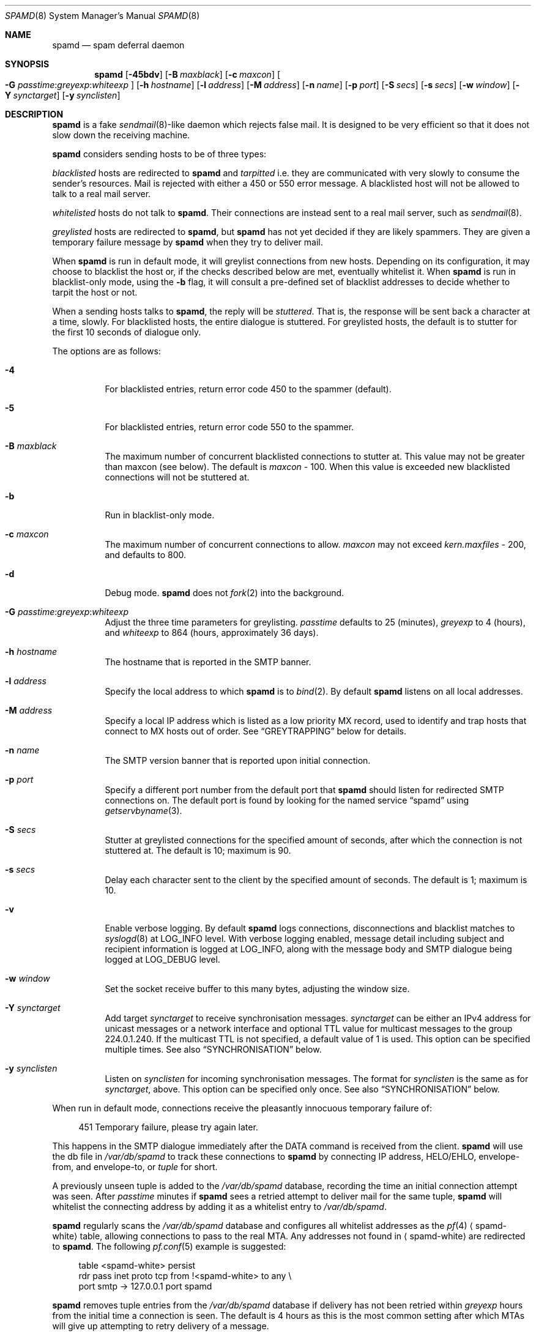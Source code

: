 .\"	$OpenBSD: spamd.8,v 1.108 2008/01/08 22:54:25 jmc Exp $
.\"
.\" Copyright (c) 2002 Theo de Raadt.  All rights reserved.
.\"
.\" Redistribution and use in source and binary forms, with or without
.\" modification, are permitted provided that the following conditions
.\" are met:
.\" 1. Redistributions of source code must retain the above copyright
.\"    notice, this list of conditions and the following disclaimer.
.\" 2. Redistributions in binary form must reproduce the above copyright
.\"    notice, this list of conditions and the following disclaimer in the
.\"    documentation and/or other materials provided with the distribution.
.\"
.\" THIS SOFTWARE IS PROVIDED BY THE AUTHOR ``AS IS'' AND ANY EXPRESS OR
.\" IMPLIED WARRANTIES, INCLUDING, BUT NOT LIMITED TO, THE IMPLIED WARRANTIES
.\" OF MERCHANTABILITY AND FITNESS FOR A PARTICULAR PURPOSE ARE DISCLAIMED.
.\" IN NO EVENT SHALL THE AUTHOR BE LIABLE FOR ANY DIRECT, INDIRECT,
.\" INCIDENTAL, SPECIAL, EXEMPLARY, OR CONSEQUENTIAL DAMAGES (INCLUDING, BUT
.\" NOT LIMITED TO, PROCUREMENT OF SUBSTITUTE GOODS OR SERVICES; LOSS OF USE,
.\" DATA, OR PROFITS; OR BUSINESS INTERRUPTION) HOWEVER CAUSED AND ON ANY
.\" THEORY OF LIABILITY, WHETHER IN CONTRACT, STRICT LIABILITY, OR TORT
.\" (INCLUDING NEGLIGENCE OR OTHERWISE) ARISING IN ANY WAY OUT OF THE USE OF
.\" THIS SOFTWARE, EVEN IF ADVISED OF THE POSSIBILITY OF SUCH DAMAGE.
.\"
.Dd $Mdocdate: August 11 2007 $
.Dt SPAMD 8
.Os
.Sh NAME
.Nm spamd
.Nd spam deferral daemon
.Sh SYNOPSIS
.Nm spamd
.Bk -words
.Op Fl 45bdv
.Op Fl B Ar maxblack
.Op Fl c Ar maxcon
.Oo
.Fl G
.Ar passtime : Ns Ar greyexp : Ns Ar whiteexp
.Oc
.Op Fl h Ar hostname
.Op Fl l Ar address
.Op Fl M Ar address
.Op Fl n Ar name
.Op Fl p Ar port
.Op Fl S Ar secs
.Op Fl s Ar secs
.Op Fl w Ar window
.Op Fl Y Ar synctarget
.Op Fl y Ar synclisten
.Ek
.Sh DESCRIPTION
.Nm
is a fake
.Xr sendmail 8 Ns -like
daemon which rejects false mail.
It is designed to be very efficient so that it does not slow down the
receiving machine.
.Pp
.Nm
considers sending hosts to be of three types:
.Pp
.Em blacklisted
hosts are redirected to
.Nm
and
.Em tarpitted
i.e. they are communicated with very slowly
to consume the sender's resources.
Mail is rejected with either a 450 or 550 error message.
A blacklisted host will not be allowed to talk to a real mail server.
.Pp
.Em whitelisted
hosts do not talk to
.Nm .
Their connections are instead sent to a real mail server,
such as
.Xr sendmail 8 .
.Pp
.Em greylisted
hosts are redirected to
.Nm ,
but
.Nm
has not yet decided if they are likely spammers.
They are given a temporary failure message by
.Nm
when they try to deliver mail.
.Pp
When
.Nm
is run in default mode,
it will greylist connections from new hosts.
Depending on its configuration,
it may choose to blacklist the host or,
if the checks described below are met,
eventually whitelist it.
When
.Nm
is run in blacklist-only mode,
using the
.Fl b
flag,
it will consult a pre-defined set of blacklist addresses
to decide whether to tarpit the host or not.
.Pp
When a sending hosts talks to
.Nm ,
the reply will be
.Em stuttered .
That is,
the response will be sent back a character at a time, slowly.
For blacklisted hosts,
the entire dialogue is stuttered.
For greylisted hosts,
the default is to stutter for the first 10 seconds
of dialogue only.
.Pp
The options are as follows:
.Bl -tag -width Ds
.It Fl 4
For blacklisted entries, return error code 450 to the spammer (default).
.It Fl 5
For blacklisted entries, return error code 550 to the spammer.
.It Fl B Ar maxblack
The maximum number of concurrent blacklisted connections to stutter at.
This value may not be greater than maxcon (see below).
The default is
.Ar maxcon
\- 100.
When this value is exceeded new blacklisted connections will not be stuttered
at.
.It Fl b
Run in blacklist-only mode.
.It Fl c Ar maxcon
The maximum number of concurrent connections to allow.
.Ar maxcon
may not exceed
.Va kern.maxfiles
\- 200, and defaults to 800.
.It Fl d
Debug mode.
.Nm
does not
.Xr fork 2
into the background.
.It Xo
.Fl G
.Ar passtime : Ns Ar greyexp : Ns Ar whiteexp
.Xc
Adjust the three time parameters for greylisting.
.Ar passtime
defaults to 25 (minutes),
.Ar greyexp
to 4 (hours),
and
.Ar whiteexp
to 864 (hours, approximately 36 days).
.It Fl h Ar hostname
The hostname that is reported in the SMTP banner.
.It Fl l Ar address
Specify the local address to which
.Nm
is to
.Xr bind 2 .
By default
.Nm
listens on all local addresses.
.It Fl M Ar address
Specify a local IP address which is listed as a low priority MX record,
used to identify and trap hosts that connect to MX hosts out of order.
See
.Sx GREYTRAPPING
below for details.
.It Fl n Ar name
The SMTP version banner that is reported upon initial connection.
.It Fl p Ar port
Specify a different port number from the default port that
.Nm
should listen for redirected SMTP connections on.
The default port is found by looking for the named service
.Dq spamd
using
.Xr getservbyname 3 .
.It Fl S Ar secs
Stutter at greylisted connections for the specified amount
of seconds, after which the connection is not stuttered at.
The default is 10; maximum is 90.
.It Fl s Ar secs
Delay each character sent to the client by the specified
amount of seconds.
The default is 1; maximum is 10.
.It Fl v
Enable verbose logging.
By default
.Nm
logs connections, disconnections and blacklist matches to
.Xr syslogd 8
at
.Dv LOG_INFO
level.
With verbose logging enabled, message detail
including subject and recipient information is logged at
.Dv LOG_INFO ,
along with the message body and SMTP dialogue being logged at
.Dv LOG_DEBUG
level.
.It Fl w Ar window
Set the socket receive buffer to this many bytes, adjusting the window size.
.It Fl Y Ar synctarget
Add target
.Ar synctarget
to receive synchronisation messages.
.Ar synctarget
can be either an IPv4 address for unicast messages
or a network interface and optional TTL value for multicast messages
to the group 224.0.1.240.
If the multicast TTL is not specified, a default value of 1 is used.
This option can be specified multiple times.
See also
.Sx SYNCHRONISATION
below.
.It Fl y Ar synclisten
Listen on
.Ar synclisten
for incoming synchronisation messages.
The format for
.Ar synclisten
is the same as for
.Ar synctarget ,
above.
This option can be specified only once.
See also
.Sx SYNCHRONISATION
below.
.El
.Pp
When run in default mode,
connections receive the pleasantly innocuous temporary failure of:
.Bd -literal -offset 4n
451 Temporary failure, please try again later.
.Ed
.Pp
This happens in the SMTP dialogue
immediately after the DATA command is received from the client.
.Nm
will use the db file in
.Pa /var/db/spamd
to track these connections to
.Nm
by connecting IP address, HELO/EHLO, envelope-from, and envelope-to, or
.Em tuple
for short.
.Pp
A previously unseen tuple is added to the
.Pa /var/db/spamd
database, recording the time an initial connection attempt was seen.
After
.Em passtime
minutes if
.Nm
sees a retried attempt to deliver mail for the same tuple,
.Nm
will whitelist the connecting address by adding it as a
whitelist entry to
.Pa /var/db/spamd .
.Pp
.Nm
regularly scans the
.Pa /var/db/spamd
database and configures all whitelist addresses as the
.Xr pf 4
.Aq spamd-white
table,
allowing connections to pass to the real MTA.
Any addresses not found in
.Aq spamd-white
are redirected to
.Nm .
The following
.Xr pf.conf 5
example is suggested:
.Bd -literal -offset 4n
table \*(Ltspamd-white\*(Gt persist
rdr pass inet proto tcp from !\*(Ltspamd-white\*(Gt to any \e
    port smtp -\*(Gt 127.0.0.1 port spamd
.Ed
.Pp
.Nm
removes tuple entries from the
.Pa /var/db/spamd
database if delivery has not been retried within
.Em greyexp
hours from the initial time a connection is seen.
The default is 4 hours as this is the most common setting after which
MTAs will give up attempting to retry delivery of a message.
.Pp
.Nm
removes whitelist entries from the
.Pa /var/db/spamd
database if no mail delivery activity has been seen from the
whitelisted address by
.Xr spamlogd 8
within
.Em whiteexp
hours from the initial time an address
is whitelisted.
The default is 36 days to allow for the delivery of
monthly mailing list digests without greylist delays every time.
.Pp
.Xr spamd-setup 8
should be run periodically by
.Xr cron 8 .
When run in blacklist-only mode,
the
.Fl b
flag should be specified.
Use
.Xr crontab 1
to uncomment the entry in root's crontab.
.Pp
.Xr spamlogd 8
should be used to update the whitelist entries in
.Pa /var/db/spamd
when connections are seen to pass to the real MTA on the
.Em smtp
port.
.Pp
.Xr spamdb 8
can be used to examine and alter the contents of
.Pa /var/db/spamd .
See
.Xr spamdb 8
for further information.
.Pp
.Nm
sends log messages to
.Xr syslogd 8
using
.Em facility
daemon and, with increasing verbosity,
.Em level
err, warn, info, and debug.
The following
.Xr syslog.conf 5
section can be used to log connection details to a dedicated file:
.Bd -literal -offset indent
!spamd
daemon.err;daemon.warn;daemon.info	/var/log/spamd
.Ed
.Sh GREYTRAPPING
When running
.Nm
in default mode,
it may be useful to define
.Em spamtrap
destination addresses to catch spammers as they send mail from greylisted
hosts.
Such spamtrap addresses affect only greylisted connections to
.Nm
and are used to temporarily blacklist a host that is obviously sending spam.
Unused email addresses or email addresses on spammers' lists are very
useful for this.
When a host that is currently greylisted attempts to send mail to a
spamtrap address,
it is blacklisted for 24 hours by adding the host to the
.Nm
blacklist
.Aq spamd-greytrap .
Spamtrap addresses are added to the
.Pa /var/db/spamd
database with the following
.Xr spamdb 8
command:
.Pp
.Dl # spamdb -T -a 'spamtrap@mydomain.org'
.Pp
See
.Xr spamdb 8
for further details.
.Pp
The file
.Pa /etc/mail/spamd.alloweddomains
can be used to specify a list of domainname suffixes, one per line, one of
which must match each destination email address in the greylist.
Any destination address which does not match one of the suffixes listed in
.Pa spamd.alloweddomains
will be trapped, exactly as if it were sent to a spamtrap address.
.Pp
For example, if
.Pa spamd.alloweddomains
contains:
.Bd -literal -offset indent
@humpingforjesus.com
obtuse.com
.Ed
.Pp
The following destination addresses
.Em would not
cause the sending host to be trapped:
.Bd -literal -offset indent
beardedclams@humpingforjesus.com
beck@obtuse.com
beck@snouts.obtuse.com
.Ed
.Pp
However the following addresses
.Em would
cause the sending host to be trapped:
.Bd -literal -offset indent
peter@apostles.humpingforjesus.com
bigbutts@bofh.ucs.ualberta.ca
.Ed
.Pp
A low priority MX IP address may be specified with the
.Fl M
option.
When
.Nm
has such an address specified, no host may enter new greylist
tuples when connecting to this address; only existing entries
may be updated.
Any host attempting to make new deliveries to
the low priority MX for which a tuple has not previously
been seen will be trapped.
.Pp
Note that it is important to ensure that a host running
.Nm
with the low priority MX address active must see all the greylist
changes for a higher priority MX host for the same domains, either by
being synchronised with it, or by receiving the connections itself to
the higher priority MX on another IP address (which may be an IP alias).
This will ensure that hosts are not trapped erroneously if the higher
priority MX is unavailable.
For example, on a host which is an existing MX record for a domain of
value 10, a second IP address with MX of value 99 (a higher number, and
therefore lower priority) would ensure that any RFC conformant client
would attempt delivery to the IP address with the MX value of 10
first, and should not attempt to deliver to the address with MX value 99.
.Sh BLACKLIST-ONLY MODE
When running in default mode, the
.Xr pf.conf 5
rules described above are sufficient.
However when running in blacklist-only mode,
a slightly modified
.Xr pf.conf 5
ruleset is required,
redirecting any addresses found in the
.Aq spamd
table to
.Nm .
Any other addresses
are passed to the real MTA.
.Bd -literal -offset 4n
table \*(Ltspamd\*(Gt persist
rdr pass inet proto tcp from \*(Ltspamd\*(Gt to any \e
    port smtp -\*(Gt 127.0.0.1 port spamd
.Ed
.Pp
Addresses can be loaded into the
.Em table ,
like:
.Bd -literal -offset 4n
# pfctl -q -t spamd -T replace -f /usr/local/share/spammers
.Ed
.Pp
.Xr spamd-setup 8
can also be used to load addresses into the
.Aq spamd
table.
It has the added benefit of being able to remove addresses from
blacklists, and will connect to
.Nm
over a localhost socket, giving
.Nm
information about each source of blacklist addresses, as well as custom
rejection messages for each blacklist source
that can be used to let any real person whose mail
is deferred by
.Nm
know why their address has been listed
from sending mail.
This is important as it allows legitimate mail
senders to pressure spam sources into behaving properly so that they
may be removed from the relevant blacklists.
.Sh CONFIGURATION CONNECTIONS
.Nm
listens for configuration connections on the port identified by the
named service
.Dq spamd-cfg
(see
.Xr services 5 ) .
The configuration socket listens only on the INADDR_LOOPBACK
address.
Configuration of spamd is done by connecting to the configuration
socket, and sending blacklist information, one blacklist per line.
Each blacklist consists of a name, a message to reject mail
with, and addresses in CIDR format, all separated by semicolons (;):
.Bd -literal -offset indent
tag;"rejection message";aaa.bbb.ccc.ddd/mm;aaa.bbb.ccc.ddd/mm
.Ed
.Pp
The rejection message must be inside double quotes.
A \e" will produce a double quote in the output.
\en will produce a newline.
%A will expand to the connecting IP address in dotted quad format.
%% may be used to produce a single % in the output.
\e\e will produce a single \e.
.Nm
will reject mail by displaying all the messages from all blacklists in which
a connecting address is matched.
.Xr spamd-setup 8
is normally used to configure this information.
.Sh SYNCHRONISATION
.Nm
supports realtime synchronisation of greylisting states between
a number of
.Nm
daemons running on multiple machines,
using the
.Fl Y
and
.Fl y
options.
.Pp
The following example will accept incoming multicast and unicast
synchronisation messages, and send outgoing multicast messages through
the network interface
.Ar em0 :
.Bd -literal -offset indent
# /usr/libexec/spamd -y em0 -Y em0
.Ed
.Pp
The second example will increase the multicast TTL to a value of 2,
add the unicast targets
.Ar foo.somewhere.org
and
.Ar bar.somewhere.org ,
and accept incoming unicast messages sent to
.Ar example.somewhere.org
only.
.Bd -literal -offset indent
# /usr/libexec/spamd -y example.somewhere.org -Y em0:2 \e
	-Y foo.somewhere.org -Y bar.somewhere.org
.Ed
.Pp
If the file
.Pa /etc/mail/spamd.key
exists,
.Nm
will calculate the message-digest fingerprint (checksum) for the file
and use it as a shared key to authenticate the synchronisation messages.
The file itself can contain any data.
For example, to create a secure random key:
.Bd -literal -offset indent
# dd if=/dev/arandom of=/etc/mail/spamd.key bs=2048 count=1
.Ed
.Pp
The file needs to be copied to all hosts
sending or receiving synchronisation messages.
.Sh FILES
.Bl -tag -width "/etc/mail/spamd.alloweddomainsXX" -compact
.It /etc/mail/spamd.alloweddomains
Required suffixes for greytrapping.
.It /etc/mail/spamd.conf
Default configuration file.
.It /etc/mail/spamd.key
Authentication key for synchronisation messages.
.It /var/db/spamd
Greylisting database.
.El
.Sh SEE ALSO
.Xr pf.conf 5 ,
.Xr services 5 ,
.Xr spamd.conf 5 ,
.Xr syslog.conf 5 ,
.Xr pfctl 8 ,
.Xr spamd-setup 8 ,
.Xr spamdb 8 ,
.Xr spamlogd 8 ,
.Xr syslogd 8
.Sh HISTORY
The
.Nm
command first appeared in
.Ox 3.3 .
.Pp
Previous versions of
.Nm
required traps to be entered into the database including the enclosing
\*(Lt\*(Gt characters;
current versions expect only the email address without the enclosing
\*(Lt\*(Gt characters.
.Pp
Blacklisted hosts are no longer stored in the
.Aq spamd
table when operating in default mode for performance reasons.
.Sh BUGS
.Nm
currently uses the user
.Dq _spamd
outside a chroot jail when running in default mode, and requires
the greylisting database in
.Pa /var/db/spamd
to be owned by the
.Dq _spamd
user.
This is wrong and should change to a distinct user from the
one used by the chrooted
.Nm
process.
